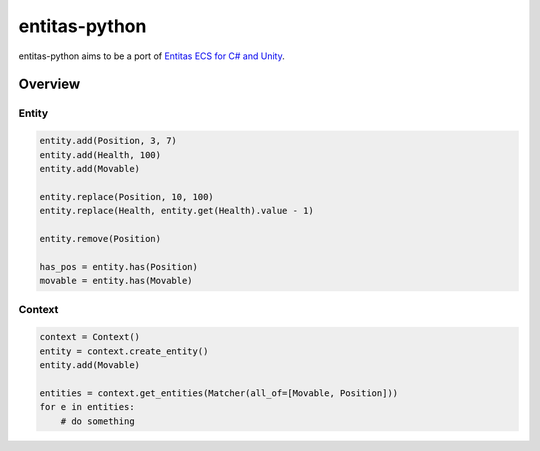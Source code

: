entitas-python
==============

.. image:: https://travis-ci.org/Aenyhm/entitas-python.svg?branch=master
    :target: https://travis-ci.org/Aenyhm/entitas-python

entitas-python aims to be a port of `Entitas ECS for C# and Unity`_.

Overview
--------

Entity
~~~~~~

.. code-block:: python

  entity.add(Position, 3, 7)
  entity.add(Health, 100)
  entity.add(Movable)

  entity.replace(Position, 10, 100)
  entity.replace(Health, entity.get(Health).value - 1)

  entity.remove(Position)

  has_pos = entity.has(Position)
  movable = entity.has(Movable)

Context
~~~~~~~

.. code-block:: python

  context = Context()
  entity = context.create_entity()
  entity.add(Movable)

  entities = context.get_entities(Matcher(all_of=[Movable, Position]))
  for e in entities:
      # do something


.. _Entitas ECS for C# and Unity : https://github.com/sschmid/Entitas-CSharp
